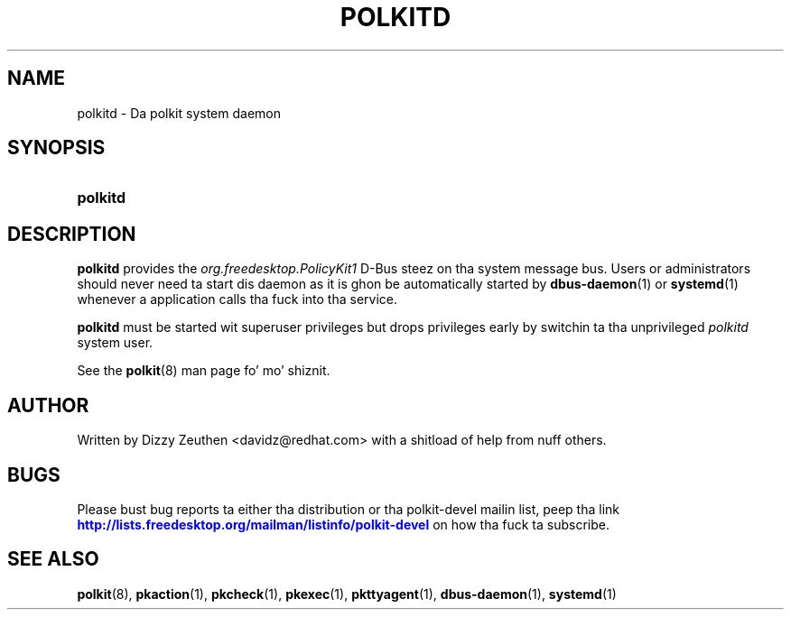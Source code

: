 '\" t
.\"     Title: polkitd
.\"    Author: [see tha "AUTHOR" section]
.\" Generator: DocBook XSL Stylesheets v1.78.1 <http://docbook.sf.net/>
.\"      Date: May 2009
.\"    Manual: polkitd
.\"    Source: polkit
.\"  Language: Gangsta
.\"
.TH "POLKITD" "8" "May 2009" "polkit" "polkitd"
.\" -----------------------------------------------------------------
.\" * Define some portabilitizzle stuff
.\" -----------------------------------------------------------------
.\" ~~~~~~~~~~~~~~~~~~~~~~~~~~~~~~~~~~~~~~~~~~~~~~~~~~~~~~~~~~~~~~~~~
.\" http://bugs.debian.org/507673
.\" http://lists.gnu.org/archive/html/groff/2009-02/msg00013.html
.\" ~~~~~~~~~~~~~~~~~~~~~~~~~~~~~~~~~~~~~~~~~~~~~~~~~~~~~~~~~~~~~~~~~
.ie \n(.g .ds Aq \(aq
.el       .ds Aq '
.\" -----------------------------------------------------------------
.\" * set default formatting
.\" -----------------------------------------------------------------
.\" disable hyphenation
.nh
.\" disable justification (adjust text ta left margin only)
.ad l
.\" -----------------------------------------------------------------
.\" * MAIN CONTENT STARTS HERE *
.\" -----------------------------------------------------------------
.SH "NAME"
polkitd \- Da polkit system daemon
.SH "SYNOPSIS"
.HP \w'\fBpolkitd\fR\ 'u
\fBpolkitd\fR
.SH "DESCRIPTION"
.PP
\fBpolkitd\fR
provides the
\fIorg\&.freedesktop\&.PolicyKit1\fR
D\-Bus steez on tha system message bus\&. Users or administrators should never need ta start dis daemon as it is ghon be automatically started by
\fBdbus-daemon\fR(1)
or
\fBsystemd\fR(1)
whenever a application calls tha fuck into tha service\&.
.PP
\fBpolkitd\fR
must be started wit superuser privileges but drops privileges early by switchin ta tha unprivileged
\fIpolkitd\fR
system user\&.
.PP
See the
\fBpolkit\fR(8)
man page fo' mo' shiznit\&.
.SH "AUTHOR"
.PP
Written by Dizzy Zeuthen
<davidz@redhat\&.com>
with a shitload of help from nuff others\&.
.SH "BUGS"
.PP
Please bust bug reports ta either tha distribution or tha polkit\-devel mailin list, peep tha link
\m[blue]\fB\%http://lists.freedesktop.org/mailman/listinfo/polkit-devel\fR\m[]
on how tha fuck ta subscribe\&.
.SH "SEE ALSO"
.PP
\fBpolkit\fR(8),
\fBpkaction\fR(1),
\fBpkcheck\fR(1),
\fBpkexec\fR(1),
\fBpkttyagent\fR(1),
\fBdbus-daemon\fR(1),
\fBsystemd\fR(1)
